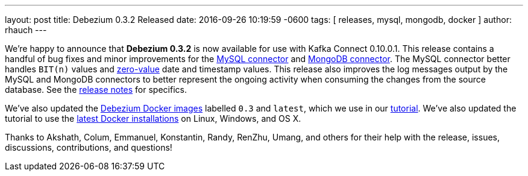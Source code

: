 ---
layout: post
title: Debezium 0.3.2 Released
date:  2016-09-26 10:19:59 -0600
tags: [ releases, mysql, mongodb, docker ]
author: rhauch
---

We're happy to announce that **Debezium 0.3.2** is now available for use with Kafka Connect 0.10.0.1. This release contains a handful of bug fixes and minor improvements for the link:/docs/connectors/mysql/[MySQL connector] and link:/docs/connectors/mongodb/[MongoDB connector]. The MySQL connector better handles `BIT(n)` values and http://dev.mysql.com/doc/refman/5.7/en/date-and-time-types.html[zero-value] date and timestamp values. This release also improves the log messages output by the MySQL and MongoDB connectors to better represent the ongoing activity when consuming the changes from the source database. See the link:/docs/releases/[release notes] for specifics.

We've also updated the https://hub.docker.com/r/debezium/[Debezium Docker images] labelled `0.3` and `latest`, which we use in our link:/docs/tutorial/[tutorial]. We've also updated the tutorial to use the https://docs.docker.com/engine/installation/[latest Docker installations] on Linux, Windows, and OS X.

Thanks to Akshath, Colum, Emmanuel, Konstantin, Randy, RenZhu, Umang, and others for their help with the release, issues, discussions, contributions, and questions!

+++<!-- more -->+++
